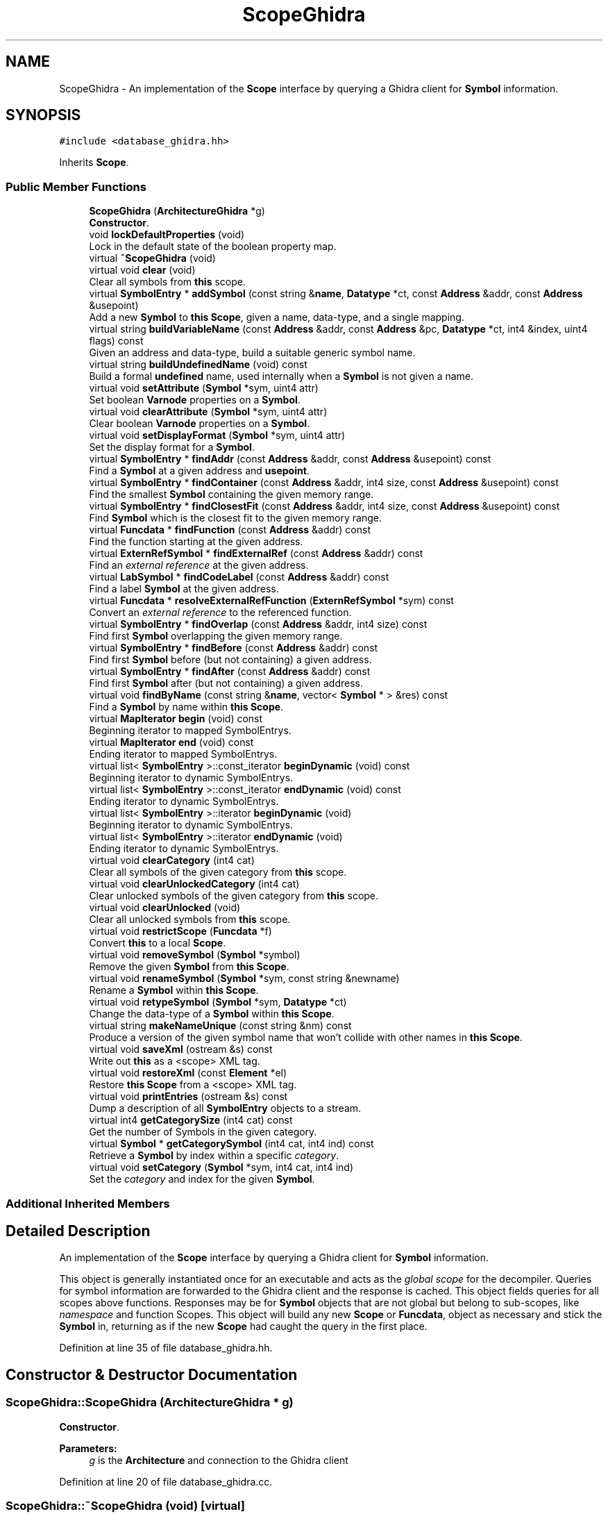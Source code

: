 .TH "ScopeGhidra" 3 "Sun Apr 14 2019" "decompile" \" -*- nroff -*-
.ad l
.nh
.SH NAME
ScopeGhidra \- An implementation of the \fBScope\fP interface by querying a Ghidra client for \fBSymbol\fP information\&.  

.SH SYNOPSIS
.br
.PP
.PP
\fC#include <database_ghidra\&.hh>\fP
.PP
Inherits \fBScope\fP\&.
.SS "Public Member Functions"

.in +1c
.ti -1c
.RI "\fBScopeGhidra\fP (\fBArchitectureGhidra\fP *g)"
.br
.RI "\fBConstructor\fP\&. "
.ti -1c
.RI "void \fBlockDefaultProperties\fP (void)"
.br
.RI "Lock in the default state of the boolean property map\&. "
.ti -1c
.RI "virtual \fB~ScopeGhidra\fP (void)"
.br
.ti -1c
.RI "virtual void \fBclear\fP (void)"
.br
.RI "Clear all symbols from \fBthis\fP scope\&. "
.ti -1c
.RI "virtual \fBSymbolEntry\fP * \fBaddSymbol\fP (const string &\fBname\fP, \fBDatatype\fP *ct, const \fBAddress\fP &addr, const \fBAddress\fP &usepoint)"
.br
.RI "Add a new \fBSymbol\fP to \fBthis\fP \fBScope\fP, given a name, data-type, and a single mapping\&. "
.ti -1c
.RI "virtual string \fBbuildVariableName\fP (const \fBAddress\fP &addr, const \fBAddress\fP &pc, \fBDatatype\fP *ct, int4 &index, uint4 flags) const"
.br
.RI "Given an address and data-type, build a suitable generic symbol name\&. "
.ti -1c
.RI "virtual string \fBbuildUndefinedName\fP (void) const"
.br
.RI "Build a formal \fBundefined\fP name, used internally when a \fBSymbol\fP is not given a name\&. "
.ti -1c
.RI "virtual void \fBsetAttribute\fP (\fBSymbol\fP *sym, uint4 attr)"
.br
.RI "Set boolean \fBVarnode\fP properties on a \fBSymbol\fP\&. "
.ti -1c
.RI "virtual void \fBclearAttribute\fP (\fBSymbol\fP *sym, uint4 attr)"
.br
.RI "Clear boolean \fBVarnode\fP properties on a \fBSymbol\fP\&. "
.ti -1c
.RI "virtual void \fBsetDisplayFormat\fP (\fBSymbol\fP *sym, uint4 attr)"
.br
.RI "Set the display format for a \fBSymbol\fP\&. "
.ti -1c
.RI "virtual \fBSymbolEntry\fP * \fBfindAddr\fP (const \fBAddress\fP &addr, const \fBAddress\fP &usepoint) const"
.br
.RI "Find a \fBSymbol\fP at a given address and \fBusepoint\fP\&. "
.ti -1c
.RI "virtual \fBSymbolEntry\fP * \fBfindContainer\fP (const \fBAddress\fP &addr, int4 size, const \fBAddress\fP &usepoint) const"
.br
.RI "Find the smallest \fBSymbol\fP containing the given memory range\&. "
.ti -1c
.RI "virtual \fBSymbolEntry\fP * \fBfindClosestFit\fP (const \fBAddress\fP &addr, int4 size, const \fBAddress\fP &usepoint) const"
.br
.RI "Find \fBSymbol\fP which is the closest fit to the given memory range\&. "
.ti -1c
.RI "virtual \fBFuncdata\fP * \fBfindFunction\fP (const \fBAddress\fP &addr) const"
.br
.RI "Find the function starting at the given address\&. "
.ti -1c
.RI "virtual \fBExternRefSymbol\fP * \fBfindExternalRef\fP (const \fBAddress\fP &addr) const"
.br
.RI "Find an \fIexternal\fP \fIreference\fP at the given address\&. "
.ti -1c
.RI "virtual \fBLabSymbol\fP * \fBfindCodeLabel\fP (const \fBAddress\fP &addr) const"
.br
.RI "Find a label \fBSymbol\fP at the given address\&. "
.ti -1c
.RI "virtual \fBFuncdata\fP * \fBresolveExternalRefFunction\fP (\fBExternRefSymbol\fP *sym) const"
.br
.RI "Convert an \fIexternal\fP \fIreference\fP to the referenced function\&. "
.ti -1c
.RI "virtual \fBSymbolEntry\fP * \fBfindOverlap\fP (const \fBAddress\fP &addr, int4 size) const"
.br
.RI "Find first \fBSymbol\fP overlapping the given memory range\&. "
.ti -1c
.RI "virtual \fBSymbolEntry\fP * \fBfindBefore\fP (const \fBAddress\fP &addr) const"
.br
.RI "Find first \fBSymbol\fP before (but not containing) a given address\&. "
.ti -1c
.RI "virtual \fBSymbolEntry\fP * \fBfindAfter\fP (const \fBAddress\fP &addr) const"
.br
.RI "Find first \fBSymbol\fP after (but not containing) a given address\&. "
.ti -1c
.RI "virtual void \fBfindByName\fP (const string &\fBname\fP, vector< \fBSymbol\fP * > &res) const"
.br
.RI "Find a \fBSymbol\fP by name within \fBthis\fP \fBScope\fP\&. "
.ti -1c
.RI "virtual \fBMapIterator\fP \fBbegin\fP (void) const"
.br
.RI "Beginning iterator to mapped SymbolEntrys\&. "
.ti -1c
.RI "virtual \fBMapIterator\fP \fBend\fP (void) const"
.br
.RI "Ending iterator to mapped SymbolEntrys\&. "
.ti -1c
.RI "virtual list< \fBSymbolEntry\fP >::const_iterator \fBbeginDynamic\fP (void) const"
.br
.RI "Beginning iterator to dynamic SymbolEntrys\&. "
.ti -1c
.RI "virtual list< \fBSymbolEntry\fP >::const_iterator \fBendDynamic\fP (void) const"
.br
.RI "Ending iterator to dynamic SymbolEntrys\&. "
.ti -1c
.RI "virtual list< \fBSymbolEntry\fP >::iterator \fBbeginDynamic\fP (void)"
.br
.RI "Beginning iterator to dynamic SymbolEntrys\&. "
.ti -1c
.RI "virtual list< \fBSymbolEntry\fP >::iterator \fBendDynamic\fP (void)"
.br
.RI "Ending iterator to dynamic SymbolEntrys\&. "
.ti -1c
.RI "virtual void \fBclearCategory\fP (int4 cat)"
.br
.RI "Clear all symbols of the given category from \fBthis\fP scope\&. "
.ti -1c
.RI "virtual void \fBclearUnlockedCategory\fP (int4 cat)"
.br
.RI "Clear unlocked symbols of the given category from \fBthis\fP scope\&. "
.ti -1c
.RI "virtual void \fBclearUnlocked\fP (void)"
.br
.RI "Clear all unlocked symbols from \fBthis\fP scope\&. "
.ti -1c
.RI "virtual void \fBrestrictScope\fP (\fBFuncdata\fP *f)"
.br
.RI "Convert \fBthis\fP to a local \fBScope\fP\&. "
.ti -1c
.RI "virtual void \fBremoveSymbol\fP (\fBSymbol\fP *symbol)"
.br
.RI "Remove the given \fBSymbol\fP from \fBthis\fP \fBScope\fP\&. "
.ti -1c
.RI "virtual void \fBrenameSymbol\fP (\fBSymbol\fP *sym, const string &newname)"
.br
.RI "Rename a \fBSymbol\fP within \fBthis\fP \fBScope\fP\&. "
.ti -1c
.RI "virtual void \fBretypeSymbol\fP (\fBSymbol\fP *sym, \fBDatatype\fP *ct)"
.br
.RI "Change the data-type of a \fBSymbol\fP within \fBthis\fP \fBScope\fP\&. "
.ti -1c
.RI "virtual string \fBmakeNameUnique\fP (const string &nm) const"
.br
.RI "Produce a version of the given symbol name that won't collide with other names in \fBthis\fP \fBScope\fP\&. "
.ti -1c
.RI "virtual void \fBsaveXml\fP (ostream &s) const"
.br
.RI "Write out \fBthis\fP as a <scope> XML tag\&. "
.ti -1c
.RI "virtual void \fBrestoreXml\fP (const \fBElement\fP *el)"
.br
.RI "Restore \fBthis\fP \fBScope\fP from a <scope> XML tag\&. "
.ti -1c
.RI "virtual void \fBprintEntries\fP (ostream &s) const"
.br
.RI "Dump a description of all \fBSymbolEntry\fP objects to a stream\&. "
.ti -1c
.RI "virtual int4 \fBgetCategorySize\fP (int4 cat) const"
.br
.RI "Get the number of Symbols in the given category\&. "
.ti -1c
.RI "virtual \fBSymbol\fP * \fBgetCategorySymbol\fP (int4 cat, int4 ind) const"
.br
.RI "Retrieve a \fBSymbol\fP by index within a specific \fIcategory\fP\&. "
.ti -1c
.RI "virtual void \fBsetCategory\fP (\fBSymbol\fP *sym, int4 cat, int4 ind)"
.br
.RI "Set the \fIcategory\fP and index for the given \fBSymbol\fP\&. "
.in -1c
.SS "Additional Inherited Members"
.SH "Detailed Description"
.PP 
An implementation of the \fBScope\fP interface by querying a Ghidra client for \fBSymbol\fP information\&. 

This object is generally instantiated once for an executable and acts as the \fIglobal\fP \fIscope\fP for the decompiler\&. Queries for symbol information are forwarded to the Ghidra client and the response is cached\&. This object fields queries for all scopes above functions\&. Responses may be for \fBSymbol\fP objects that are not global but belong to sub-scopes, like \fInamespace\fP and function Scopes\&. This object will build any new \fBScope\fP or \fBFuncdata\fP, object as necessary and stick the \fBSymbol\fP in, returning as if the new \fBScope\fP had caught the query in the first place\&. 
.PP
Definition at line 35 of file database_ghidra\&.hh\&.
.SH "Constructor & Destructor Documentation"
.PP 
.SS "ScopeGhidra::ScopeGhidra (\fBArchitectureGhidra\fP * g)"

.PP
\fBConstructor\fP\&. 
.PP
\fBParameters:\fP
.RS 4
\fIg\fP is the \fBArchitecture\fP and connection to the Ghidra client 
.RE
.PP

.PP
Definition at line 20 of file database_ghidra\&.cc\&.
.SS "ScopeGhidra::~ScopeGhidra (void)\fC [virtual]\fP"

.PP
Definition at line 28 of file database_ghidra\&.cc\&.
.SH "Member Function Documentation"
.PP 
.SS "\fBSymbolEntry\fP * ScopeGhidra::addSymbol (const string & name, \fBDatatype\fP * ct, const \fBAddress\fP & addr, const \fBAddress\fP & usepoint)\fC [virtual]\fP"

.PP
Add a new \fBSymbol\fP to \fBthis\fP \fBScope\fP, given a name, data-type, and a single mapping\&. The \fBSymbol\fP object will be created with the given name and data-type\&. A single mapping (\fBSymbolEntry\fP) will be created for the \fBSymbol\fP based on a given storage address for the symbol and an address for code that accesses the \fBSymbol\fP at that storage location\&. 
.PP
\fBParameters:\fP
.RS 4
\fIname\fP is the new name of the \fBSymbol\fP 
.br
\fIct\fP is the data-type of the new \fBSymbol\fP 
.br
\fIaddr\fP is the starting address of the \fBSymbol\fP storage 
.br
\fIusepoint\fP is the point accessing that storage (may be \fIinvalid\fP) 
.RE
.PP
\fBReturns:\fP
.RS 4
the \fBSymbolEntry\fP matching the new mapping 
.RE
.PP

.PP
Reimplemented from \fBScope\fP\&.
.PP
Definition at line 388 of file database_ghidra\&.cc\&.
.SS "virtual \fBMapIterator\fP ScopeGhidra::begin (void) const\fC [inline]\fP, \fC [virtual]\fP"

.PP
Beginning iterator to mapped SymbolEntrys\&. 
.PP
Implements \fBScope\fP\&.
.PP
Definition at line 95 of file database_ghidra\&.hh\&.
.SS "virtual list<\fBSymbolEntry\fP>::const_iterator ScopeGhidra::beginDynamic (void) const\fC [inline]\fP, \fC [virtual]\fP"

.PP
Beginning iterator to dynamic SymbolEntrys\&. 
.PP
Implements \fBScope\fP\&.
.PP
Definition at line 97 of file database_ghidra\&.hh\&.
.SS "virtual list<\fBSymbolEntry\fP>::iterator ScopeGhidra::beginDynamic (void)\fC [inline]\fP, \fC [virtual]\fP"

.PP
Beginning iterator to dynamic SymbolEntrys\&. 
.PP
Implements \fBScope\fP\&.
.PP
Definition at line 99 of file database_ghidra\&.hh\&.
.SS "virtual string ScopeGhidra::buildUndefinedName (void) const\fC [inline]\fP, \fC [virtual]\fP"

.PP
Build a formal \fBundefined\fP name, used internally when a \fBSymbol\fP is not given a name\&. 
.PP
\fBReturns:\fP
.RS 4
a special internal name that won't collide with other names in \fBthis\fP \fBScope\fP 
.RE
.PP

.PP
Implements \fBScope\fP\&.
.PP
Definition at line 74 of file database_ghidra\&.hh\&.
.SS "virtual string ScopeGhidra::buildVariableName (const \fBAddress\fP & addr, const \fBAddress\fP & pc, \fBDatatype\fP * ct, int4 & index, uint4 flags) const\fC [inline]\fP, \fC [virtual]\fP"

.PP
Given an address and data-type, build a suitable generic symbol name\&. 
.PP
\fBParameters:\fP
.RS 4
\fIaddr\fP is the given address 
.br
\fIpc\fP is the address at which the name is getting used 
.br
\fIct\fP is a data-type used to inform the name 
.br
\fIindex\fP is a reference to an index used to make the name unique, which will be updated 
.br
\fIflags\fP are boolean properties of the variable we need the name for 
.RE
.PP
\fBReturns:\fP
.RS 4
the new variable name 
.RE
.PP

.PP
Implements \fBScope\fP\&.
.PP
Definition at line 70 of file database_ghidra\&.hh\&.
.SS "void ScopeGhidra::clear (void)\fC [virtual]\fP"

.PP
Clear all symbols from \fBthis\fP scope\&. 
.PP
Implements \fBScope\fP\&.
.PP
Definition at line 253 of file database_ghidra\&.cc\&.
.SS "virtual void ScopeGhidra::clearAttribute (\fBSymbol\fP * sym, uint4 attr)\fC [inline]\fP, \fC [virtual]\fP"

.PP
Clear boolean \fBVarnode\fP properties on a \fBSymbol\fP\&. 
.PP
Implements \fBScope\fP\&.
.PP
Definition at line 76 of file database_ghidra\&.hh\&.
.SS "virtual void ScopeGhidra::clearCategory (int4 cat)\fC [inline]\fP, \fC [virtual]\fP"

.PP
Clear all symbols of the given category from \fBthis\fP scope\&. 
.PP
Implements \fBScope\fP\&.
.PP
Definition at line 101 of file database_ghidra\&.hh\&.
.SS "virtual void ScopeGhidra::clearUnlocked (void)\fC [inline]\fP, \fC [virtual]\fP"

.PP
Clear all unlocked symbols from \fBthis\fP scope\&. 
.PP
Implements \fBScope\fP\&.
.PP
Definition at line 103 of file database_ghidra\&.hh\&.
.SS "virtual void ScopeGhidra::clearUnlockedCategory (int4 cat)\fC [inline]\fP, \fC [virtual]\fP"

.PP
Clear unlocked symbols of the given category from \fBthis\fP scope\&. 
.PP
Implements \fBScope\fP\&.
.PP
Definition at line 102 of file database_ghidra\&.hh\&.
.SS "virtual \fBMapIterator\fP ScopeGhidra::end (void) const\fC [inline]\fP, \fC [virtual]\fP"

.PP
Ending iterator to mapped SymbolEntrys\&. 
.PP
Implements \fBScope\fP\&.
.PP
Definition at line 96 of file database_ghidra\&.hh\&.
.SS "virtual list<\fBSymbolEntry\fP>::const_iterator ScopeGhidra::endDynamic (void) const\fC [inline]\fP, \fC [virtual]\fP"

.PP
Ending iterator to dynamic SymbolEntrys\&. 
.PP
Implements \fBScope\fP\&.
.PP
Definition at line 98 of file database_ghidra\&.hh\&.
.SS "virtual list<\fBSymbolEntry\fP>::iterator ScopeGhidra::endDynamic (void)\fC [inline]\fP, \fC [virtual]\fP"

.PP
Ending iterator to dynamic SymbolEntrys\&. 
.PP
Implements \fBScope\fP\&.
.PP
Definition at line 100 of file database_ghidra\&.hh\&.
.SS "\fBSymbolEntry\fP * ScopeGhidra::findAddr (const \fBAddress\fP & addr, const \fBAddress\fP & usepoint) const\fC [virtual]\fP"

.PP
Find a \fBSymbol\fP at a given address and \fBusepoint\fP\&. 
.PP
\fBParameters:\fP
.RS 4
\fIaddr\fP is the given address 
.br
\fIusepoint\fP is the point at which the \fBSymbol\fP is accessed (may be \fIinvalid\fP) 
.RE
.PP
\fBReturns:\fP
.RS 4
the matching \fBSymbolEntry\fP or NULL 
.RE
.PP

.PP
Implements \fBScope\fP\&.
.PP
Definition at line 264 of file database_ghidra\&.cc\&.
.SS "virtual \fBSymbolEntry\fP* ScopeGhidra::findAfter (const \fBAddress\fP & addr) const\fC [inline]\fP, \fC [virtual]\fP"

.PP
Find first \fBSymbol\fP after (but not containing) a given address\&. 
.PP
\fBParameters:\fP
.RS 4
\fIaddr\fP is the given address 
.RE
.PP
\fBReturns:\fP
.RS 4
a \fBSymbolEntry\fP occurring immediately after or NULL if none exists 
.RE
.PP

.PP
Implements \fBScope\fP\&.
.PP
Definition at line 92 of file database_ghidra\&.hh\&.
.SS "virtual \fBSymbolEntry\fP* ScopeGhidra::findBefore (const \fBAddress\fP & addr) const\fC [inline]\fP, \fC [virtual]\fP"

.PP
Find first \fBSymbol\fP before (but not containing) a given address\&. 
.PP
\fBParameters:\fP
.RS 4
\fIaddr\fP is the given address 
.RE
.PP
\fBReturns:\fP
.RS 4
the \fBSymbolEntry\fP occurring immediately before or NULL if none exists 
.RE
.PP

.PP
Implements \fBScope\fP\&.
.PP
Definition at line 91 of file database_ghidra\&.hh\&.
.SS "virtual void ScopeGhidra::findByName (const string & name, vector< \fBSymbol\fP * > & res) const\fC [inline]\fP, \fC [virtual]\fP"

.PP
Find a \fBSymbol\fP by name within \fBthis\fP \fBScope\fP\&. If there are multiple Symbols with the same name, all are passed back\&. 
.PP
\fBParameters:\fP
.RS 4
\fIname\fP is the name to search for 
.br
\fIres\fP will contain any matching Symbols 
.RE
.PP

.PP
Implements \fBScope\fP\&.
.PP
Definition at line 93 of file database_ghidra\&.hh\&.
.SS "virtual \fBSymbolEntry\fP* ScopeGhidra::findClosestFit (const \fBAddress\fP & addr, int4 size, const \fBAddress\fP & usepoint) const\fC [inline]\fP, \fC [virtual]\fP"

.PP
Find \fBSymbol\fP which is the closest fit to the given memory range\&. 
.PP
\fBParameters:\fP
.RS 4
\fIaddr\fP is the starting address of the given memory range 
.br
\fIsize\fP is the number of bytes in the range 
.br
\fIusepoint\fP is the point at which the \fBSymbol\fP is accessed (may be \fIinvalid\fP) 
.RE
.PP
\fBReturns:\fP
.RS 4
the matching \fBSymbolEntry\fP or NULL 
.RE
.PP

.PP
Implements \fBScope\fP\&.
.PP
Definition at line 82 of file database_ghidra\&.hh\&.
.SS "\fBLabSymbol\fP * ScopeGhidra::findCodeLabel (const \fBAddress\fP & addr) const\fC [virtual]\fP"

.PP
Find a label \fBSymbol\fP at the given address\&. 
.PP
\fBParameters:\fP
.RS 4
\fIaddr\fP is the given address 
.RE
.PP
\fBReturns:\fP
.RS 4
the matching \fBLabSymbol\fP or NULL 
.RE
.PP

.PP
Implements \fBScope\fP\&.
.PP
Definition at line 339 of file database_ghidra\&.cc\&.
.SS "\fBSymbolEntry\fP * ScopeGhidra::findContainer (const \fBAddress\fP & addr, int4 size, const \fBAddress\fP & usepoint) const\fC [virtual]\fP"

.PP
Find the smallest \fBSymbol\fP containing the given memory range\&. 
.PP
\fBParameters:\fP
.RS 4
\fIaddr\fP is the starting address of the given memory range 
.br
\fIsize\fP is the number of bytes in the range 
.br
\fIusepoint\fP is the point at which the \fBSymbol\fP is accessed (may be \fIinvalid\fP) 
.RE
.PP
\fBReturns:\fP
.RS 4
the matching \fBSymbolEntry\fP or NULL 
.RE
.PP

.PP
Implements \fBScope\fP\&.
.PP
Definition at line 284 of file database_ghidra\&.cc\&.
.SS "\fBExternRefSymbol\fP * ScopeGhidra::findExternalRef (const \fBAddress\fP & addr) const\fC [virtual]\fP"

.PP
Find an \fIexternal\fP \fIreference\fP at the given address\&. 
.PP
\fBParameters:\fP
.RS 4
\fIaddr\fP is the given address 
.RE
.PP
\fBReturns:\fP
.RS 4
the matching \fBExternRefSymbol\fP or NULL 
.RE
.PP

.PP
Implements \fBScope\fP\&.
.PP
Definition at line 305 of file database_ghidra\&.cc\&.
.SS "\fBFuncdata\fP * ScopeGhidra::findFunction (const \fBAddress\fP & addr) const\fC [virtual]\fP"

.PP
Find the function starting at the given address\&. 
.PP
\fBParameters:\fP
.RS 4
\fIaddr\fP is the given starting address 
.RE
.PP
\fBReturns:\fP
.RS 4
the matching \fBFuncdata\fP object or NULL 
.RE
.PP

.PP
Implements \fBScope\fP\&.
.PP
Definition at line 321 of file database_ghidra\&.cc\&.
.SS "virtual \fBSymbolEntry\fP* ScopeGhidra::findOverlap (const \fBAddress\fP & addr, int4 size) const\fC [inline]\fP, \fC [virtual]\fP"

.PP
Find first \fBSymbol\fP overlapping the given memory range\&. 
.PP
\fBParameters:\fP
.RS 4
\fIaddr\fP is the starting address of the given range 
.br
\fIsize\fP is the number of bytes in the range 
.RE
.PP
\fBReturns:\fP
.RS 4
an overlapping \fBSymbolEntry\fP or NULL if none exists 
.RE
.PP

.PP
Implements \fBScope\fP\&.
.PP
Definition at line 90 of file database_ghidra\&.hh\&.
.SS "virtual int4 ScopeGhidra::getCategorySize (int4 cat) const\fC [inline]\fP, \fC [virtual]\fP"

.PP
Get the number of Symbols in the given category\&. 
.PP
\fBParameters:\fP
.RS 4
\fIcat\fP is the \fBSymbol\fP \fIcategory\fP 
.RE
.PP
\fBReturns:\fP
.RS 4
the number in that \fIcategory\fP 
.RE
.PP

.PP
Implements \fBScope\fP\&.
.PP
Definition at line 112 of file database_ghidra\&.hh\&.
.SS "virtual \fBSymbol\fP* ScopeGhidra::getCategorySymbol (int4 cat, int4 ind) const\fC [inline]\fP, \fC [virtual]\fP"

.PP
Retrieve a \fBSymbol\fP by index within a specific \fIcategory\fP\&. 
.PP
\fBParameters:\fP
.RS 4
\fIcat\fP is the \fBSymbol\fP \fIcategory\fP 
.br
\fIind\fP is the index (within the category) of the \fBSymbol\fP 
.RE
.PP
\fBReturns:\fP
.RS 4
the indicated \fBSymbol\fP or NULL if no \fBSymbol\fP with that index exists 
.RE
.PP

.PP
Implements \fBScope\fP\&.
.PP
Definition at line 113 of file database_ghidra\&.hh\&.
.SS "void ScopeGhidra::lockDefaultProperties (void)\fC [inline]\fP"

.PP
Lock in the default state of the boolean property map\&. When \fBthis\fP \fBScope\fP gets created, parsing of \&.pspec and \&.cspec files may lay down property information about memory before any the load-image is consulted\&. This method locks creates a copy of this state of memory, so the decompiler can reset to it before decompiling a new function\&. 
.PP
Definition at line 65 of file database_ghidra\&.hh\&.
.SS "virtual string ScopeGhidra::makeNameUnique (const string & nm) const\fC [inline]\fP, \fC [virtual]\fP"

.PP
Produce a version of the given symbol name that won't collide with other names in \fBthis\fP \fBScope\fP\&. 
.PP
\fBParameters:\fP
.RS 4
\fInm\fP is the given name 
.RE
.PP
\fBReturns:\fP
.RS 4
return a unique version of the name 
.RE
.PP

.PP
Implements \fBScope\fP\&.
.PP
Definition at line 108 of file database_ghidra\&.hh\&.
.SS "virtual void ScopeGhidra::printEntries (ostream & s) const\fC [inline]\fP, \fC [virtual]\fP"

.PP
Dump a description of all \fBSymbolEntry\fP objects to a stream\&. 
.PP
Implements \fBScope\fP\&.
.PP
Definition at line 111 of file database_ghidra\&.hh\&.
.SS "virtual void ScopeGhidra::removeSymbol (\fBSymbol\fP * symbol)\fC [inline]\fP, \fC [virtual]\fP"

.PP
Remove the given \fBSymbol\fP from \fBthis\fP \fBScope\fP\&. 
.PP
Implements \fBScope\fP\&.
.PP
Definition at line 105 of file database_ghidra\&.hh\&.
.SS "virtual void ScopeGhidra::renameSymbol (\fBSymbol\fP * sym, const string & newname)\fC [inline]\fP, \fC [virtual]\fP"

.PP
Rename a \fBSymbol\fP within \fBthis\fP \fBScope\fP\&. 
.PP
Implements \fBScope\fP\&.
.PP
Definition at line 106 of file database_ghidra\&.hh\&.
.SS "\fBFuncdata\fP * ScopeGhidra::resolveExternalRefFunction (\fBExternRefSymbol\fP * sym) const\fC [virtual]\fP"

.PP
Convert an \fIexternal\fP \fIreference\fP to the referenced function\&. 
.PP
\fBParameters:\fP
.RS 4
\fIsym\fP is the \fBSymbol\fP marking the external reference 
.RE
.PP
\fBReturns:\fP
.RS 4
the underlying \fBFuncdata\fP object or NULL if none exists 
.RE
.PP

.PP
Implements \fBScope\fP\&.
.PP
Definition at line 358 of file database_ghidra\&.cc\&.
.SS "virtual void ScopeGhidra::restoreXml (const \fBElement\fP * el)\fC [inline]\fP, \fC [virtual]\fP"

.PP
Restore \fBthis\fP \fBScope\fP from a <scope> XML tag\&. 
.PP
Implements \fBScope\fP\&.
.PP
Definition at line 110 of file database_ghidra\&.hh\&.
.SS "virtual void ScopeGhidra::restrictScope (\fBFuncdata\fP * f)\fC [inline]\fP, \fC [virtual]\fP"

.PP
Convert \fBthis\fP to a local \fBScope\fP\&. Attach \fBthis\fP to the given function, which makes \fBthis\fP the local scope for the function 
.PP
\fBParameters:\fP
.RS 4
\fIf\fP is the given function to attach to 
.RE
.PP

.PP
Reimplemented from \fBScope\fP\&.
.PP
Definition at line 104 of file database_ghidra\&.hh\&.
.SS "virtual void ScopeGhidra::retypeSymbol (\fBSymbol\fP * sym, \fBDatatype\fP * ct)\fC [inline]\fP, \fC [virtual]\fP"

.PP
Change the data-type of a \fBSymbol\fP within \fBthis\fP \fBScope\fP\&. If the size of the \fBSymbol\fP changes, any mapping (\fBSymbolEntry\fP) is adjusted 
.PP
\fBParameters:\fP
.RS 4
\fIsym\fP is the given \fBSymbol\fP 
.br
\fIct\fP is the new data-type 
.RE
.PP

.PP
Implements \fBScope\fP\&.
.PP
Definition at line 107 of file database_ghidra\&.hh\&.
.SS "virtual void ScopeGhidra::saveXml (ostream & s) const\fC [inline]\fP, \fC [virtual]\fP"

.PP
Write out \fBthis\fP as a <scope> XML tag\&. 
.PP
Implements \fBScope\fP\&.
.PP
Definition at line 109 of file database_ghidra\&.hh\&.
.SS "virtual void ScopeGhidra::setAttribute (\fBSymbol\fP * sym, uint4 attr)\fC [inline]\fP, \fC [virtual]\fP"

.PP
Set boolean \fBVarnode\fP properties on a \fBSymbol\fP\&. 
.PP
Implements \fBScope\fP\&.
.PP
Definition at line 75 of file database_ghidra\&.hh\&.
.SS "virtual void ScopeGhidra::setCategory (\fBSymbol\fP * sym, int4 cat, int4 ind)\fC [inline]\fP, \fC [virtual]\fP"

.PP
Set the \fIcategory\fP and index for the given \fBSymbol\fP\&. 
.PP
\fBParameters:\fP
.RS 4
\fIsym\fP is the given \fBSymbol\fP 
.br
\fIcat\fP is the \fIcategory\fP to set for the \fBSymbol\fP 
.br
\fIind\fP is the index position to set (within the category) 
.RE
.PP

.PP
Implements \fBScope\fP\&.
.PP
Definition at line 114 of file database_ghidra\&.hh\&.
.SS "virtual void ScopeGhidra::setDisplayFormat (\fBSymbol\fP * sym, uint4 attr)\fC [inline]\fP, \fC [virtual]\fP"

.PP
Set the display format for a \fBSymbol\fP\&. 
.PP
Implements \fBScope\fP\&.
.PP
Definition at line 77 of file database_ghidra\&.hh\&.

.SH "Author"
.PP 
Generated automatically by Doxygen for decompile from the source code\&.
